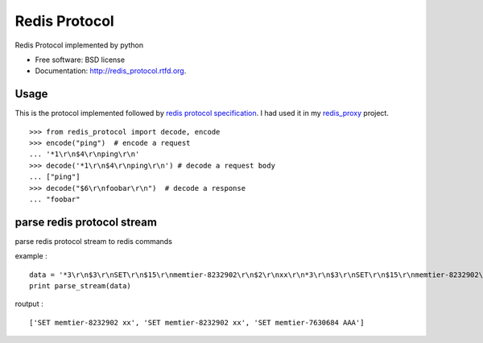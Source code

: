 ===============================
Redis Protocol
===============================

.. image:: https://badge.fury.io/py/redis_protocol.png
    :target: http://badge.fury.io/py/redis_protocol
    
.. image:: https://travis-ci.org/youngking/redis_protocol.png?branch=master
        :target: https://travis-ci.org/youngking/redis_protocol

.. image:: https://pypip.in/d/redis_protocol/badge.png
        :target: https://crate.io/packages/redis_protocol?version=latest


Redis Protocol implemented by python

* Free software: BSD license
* Documentation: http://redis_protocol.rtfd.org.

Usage
--------
This is the protocol implemented followed by `redis protocol specification <http://redis.io/topics/protocol>`_.
I had used it in my `redis_proxy <https://github.com/youngking/redis_proxy>`_ project.

::

    >>> from redis_protocol import decode, encode
    >>> encode("ping")  # encode a request 
    ... '*1\r\n$4\r\nping\r\n'
    >>> decode('*1\r\n$4\r\nping\r\n') # decode a request body
    ... ["ping"]
    >>> decode("$6\r\nfoobar\r\n")  # decode a response
    ... "foobar"


parse redis protocol stream  
-------
parse redis protocol stream to redis commands

example :
::

    data = '*3\r\n$3\r\nSET\r\n$15\r\nmemtier-8232902\r\n$2\r\nxx\r\n*3\r\n$3\r\nSET\r\n$15\r\nmemtier-8232902\r\n$2\r\nxx\r\n*3\r\n$3\r\nSET\r\n$15\r\nmemtier-7630684\r\n$3\r\nAAA\r\n'
    print parse_stream(data)

routput :
::

    ['SET memtier-8232902 xx', 'SET memtier-8232902 xx', 'SET memtier-7630684 AAA']
